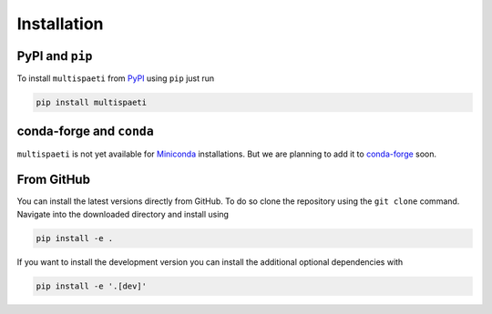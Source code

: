 Installation
============


PyPI and ``pip``
----------------

To install ``multispaeti`` from `PyPI <https://pypi.org/>`_ using ``pip`` just run

.. code-block:: bash

    pip install multispaeti


conda-forge and ``conda``
-------------------------

``multispaeti`` is not yet available for
`Miniconda <https://docs.conda.io/en/latest/miniconda.html>`_ installations. But we are
planning to add it to `conda-forge <https://conda-forge.org/>`_ soon.


.. .. code-block:: bash

..     conda install -c conda-forge multispaeti

.. .. note::

..     Of course, it is also possible to use ``mamba`` instead of ``conda``
..     to speed up the installation.


From GitHub
-----------

You can install the latest versions directly from GitHub. To do so
clone the repository using the ``git clone`` command. Navigate into the downloaded
directory and install using

.. code-block:: bash

    pip install -e .

If you want to install the development version you can install the additional optional
dependencies with

.. code-block:: bash

    pip install -e '.[dev]'
